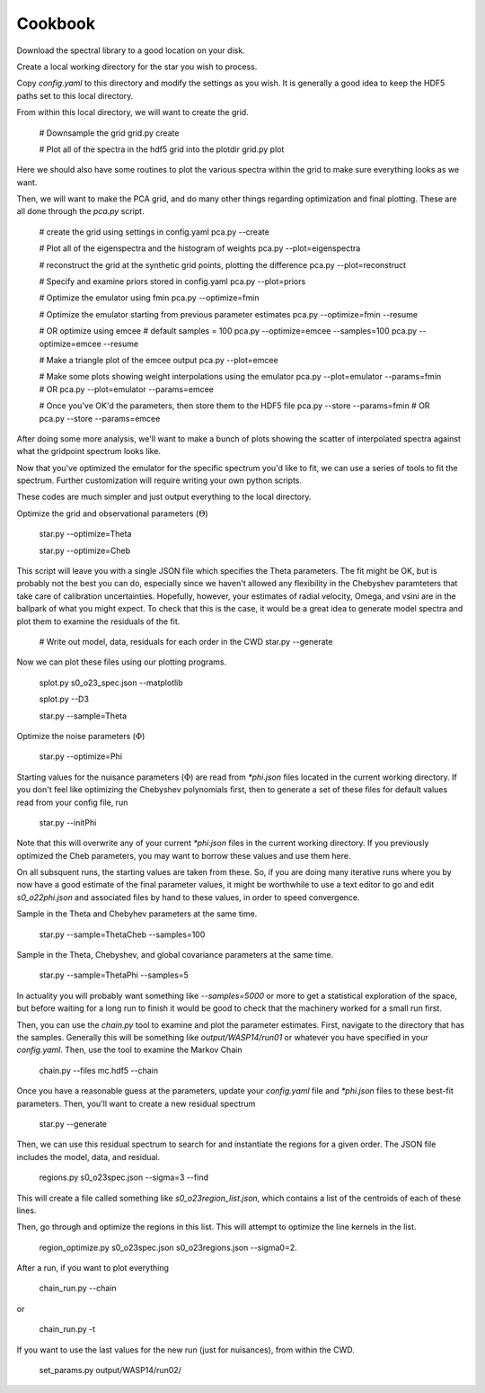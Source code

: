 ========
Cookbook
========

Download the spectral library to a good location on your disk.


Create a local working directory for the star you wish to process.

Copy `config.yaml` to this directory and modify the settings as you wish. It is generally a good idea to keep the HDF5 paths set to this local directory.

From within this local directory, we will want to create the grid.

    # Downsample the grid
    grid.py create

    # Plot all of the spectra in the hdf5 grid into the plotdir
    grid.py plot


Here we should also have some routines to plot the various spectra within the grid to make sure everything looks as we want.

Then, we will want to make the PCA grid, and do many other things regarding optimization and final plotting. These are all done through the `pca.py` script.

    # create the grid using settings in config.yaml
    pca.py --create

    # Plot all of the eigenspectra and the histogram of weights
    pca.py --plot=eigenspectra

    # reconstruct the grid at the synthetic grid points, plotting the difference
    pca.py --plot=reconstruct

    # Specify and examine priors stored in config.yaml
    pca.py --plot=priors

    # Optimize the emulator using fmin
    pca.py --optimize=fmin

    # Optimize the emulator starting from previous parameter estimates
    pca.py --optimize=fmin --resume

    # OR optimize using emcee
    # default samples = 100
    pca.py --optimize=emcee --samples=100
    pca.py --optimize=emcee --resume

    # Make a triangle plot of the emcee output
    pca.py --plot=emcee

    # Make some plots showing weight interpolations using the emulator
    pca.py --plot=emulator --params=fmin
    # OR
    pca.py --plot=emulator --params=emcee

    # Once you've OK'd the parameters, then store them to the HDF5 file
    pca.py --store --params=fmin
    # OR
    pca.py --store --params=emcee


After doing some more analysis, we'll want to make a bunch of plots showing the scatter of interpolated spectra against what the gridpoint spectrum looks like.

Now that you've optimized the emulator for the specific spectrum you'd like to fit, we can use a series of tools to fit the spectrum. Further customization will require writing your own python scripts.

These codes are much simpler and just output everything to the local directory.

Optimize the grid and observational parameters (:math:`\Theta`)

    star.py --optimize=Theta

    star.py --optimize=Cheb

This script will leave you with a single JSON file which specifies the Theta parameters. The fit might be OK, but is probably not the best you can do, especially since we haven't allowed any flexibility in the Chebyshev paramteters that take care of calibration uncertainties. Hopefully, however, your estimates of radial velocity, Omega, and vsini are in the ballpark of what you might expect. To check that this is the case, it would be a great idea to generate model spectra and plot them to examine the residuals of the fit.

    # Write out model, data, residuals for each order in the CWD
    star.py --generate


Now we can plot these files using our plotting programs.

    splot.py s0_o23_spec.json --matplotlib

    splot.py --D3

    star.py --sample=Theta

Optimize the noise parameters (:math:`\Phi`)

    star.py --optimize=Phi

Starting values for the nuisance parameters (:math:`\Phi`) are read from `*phi.json` files located in the current working directory. If you don't feel like optimizing the Chebyshev polynomials first, then to generate a set of these files for default values read from your config file, run

    star.py --initPhi

Note that this will overwrite any of your current `*phi.json` files in the current working directory. If you previously optimized the Cheb parameters, you may want to borrow these values and use them here.

On all subsquent runs, the starting values are taken from these. So, if you are doing many iterative runs where you by now have a good estimate of the final parameter values, it might be worthwhile to use a text editor to go and edit `s0_o22phi.json` and associated files by hand to these values, in order to speed convergence.

Sample in the Theta and Chebyhev parameters at the same time.

    star.py --sample=ThetaCheb --samples=100

Sample in the Theta, Chebyshev, and global covariance parameters at the same time.

    star.py --sample=ThetaPhi --samples=5

In actuality you will probably want something like `--samples=5000` or more to get a statistical exploration of the space, but before waiting for a long run to finish it would be good to check that the machinery worked for a small run first.

Then, you can use the `chain.py` tool to examine and plot the parameter estimates. First, navigate to the directory that has the samples. Generally this will be something like `output/WASP14/run01` or whatever you have specified in your `config.yaml`. Then, use the tool to examine the Markov Chain

    chain.py --files mc.hdf5 --chain

Once you have a reasonable guess at the parameters, update your `config.yaml` file and `*phi.json` files to these best-fit parameters. Then, you'll want to create a new residual spectrum

    star.py --generate

Then, we can use this residual spectrum to search for and instantiate the regions for a given order. The JSON file includes the model, data, and residual.

    regions.py s0_o23spec.json --sigma=3 --find

This will create a file called something like `s0_o23region_list.json`, which contains a list of the centroids of each of these lines.

Then, go through and optimize the regions in this list. This will attempt to optimize the line kernels in the list.

    region_optimize.py s0_o23spec.json s0_o23regions.json --sigma0=2.


After a run, if you want to plot everything

    chain_run.py --chain

or

    chain_run.py -t

If you want to use the last values for the new run (just for nuisances), from within the CWD.

    set_params.py output/WASP14/run02/
